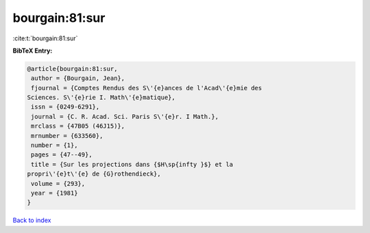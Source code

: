 bourgain:81:sur
===============

:cite:t:`bourgain:81:sur`

**BibTeX Entry:**

.. code-block:: bibtex

   @article{bourgain:81:sur,
    author = {Bourgain, Jean},
    fjournal = {Comptes Rendus des S\'{e}ances de l'Acad\'{e}mie des
   Sciences. S\'{e}rie I. Math\'{e}matique},
    issn = {0249-6291},
    journal = {C. R. Acad. Sci. Paris S\'{e}r. I Math.},
    mrclass = {47B05 (46J15)},
    mrnumber = {633560},
    number = {1},
    pages = {47--49},
    title = {Sur les projections dans {$H\sp{infty }$} et la
   propri\'{e}t\'{e} de {G}rothendieck},
    volume = {293},
    year = {1981}
   }

`Back to index <../By-Cite-Keys.html>`__
